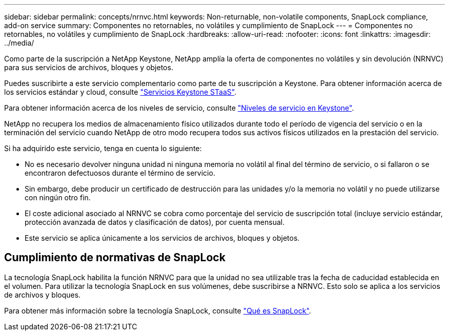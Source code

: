 ---
sidebar: sidebar 
permalink: concepts/nrnvc.html 
keywords: Non-returnable, non-volatile components, SnapLock compliance, add-on service 
summary: Componentes no retornables, no volátiles y cumplimiento de SnapLock 
---
= Componentes no retornables, no volátiles y cumplimiento de SnapLock
:hardbreaks:
:allow-uri-read: 
:nofooter: 
:icons: font
:linkattrs: 
:imagesdir: ../media/


[role="lead"]
Como parte de la suscripción a NetApp Keystone, NetApp amplía la oferta de componentes no volátiles y sin devolución (NRNVC) para sus servicios de archivos, bloques y objetos.

Puedes suscribirte a este servicio complementario como parte de tu suscripción a Keystone.
Para obtener información acerca de los servicios estándar y cloud, consulte link:supported-storage-services.html["Servicios Keystone STaaS"].

Para obtener información acerca de los niveles de servicio, consulte link:../concepts/service-levels.html["Niveles de servicio en Keystone"].

NetApp no recupera los medios de almacenamiento físico utilizados durante todo el período de vigencia del servicio o en la terminación del servicio cuando NetApp de otro modo recupera todos sus activos físicos utilizados en la prestación del servicio.

Si ha adquirido este servicio, tenga en cuenta lo siguiente:

* No es necesario devolver ninguna unidad ni ninguna memoria no volátil al final del término de servicio, o si fallaron o se encontraron defectuosos durante el término de servicio.
* Sin embargo, debe producir un certificado de destrucción para las unidades y/o la memoria no volátil y no puede utilizarse con ningún otro fin.
* El coste adicional asociado al NRNVC se cobra como porcentaje del servicio de suscripción total (incluye servicio estándar, protección avanzada de datos y clasificación de datos), por cuenta mensual.
* Este servicio se aplica únicamente a los servicios de archivos, bloques y objetos.




== Cumplimiento de normativas de SnapLock

La tecnología SnapLock habilita la función NRNVC para que la unidad no sea utilizable tras la fecha de caducidad establecida en el volumen. Para utilizar la tecnología SnapLock en sus volúmenes, debe suscribirse a NRNVC. Esto solo se aplica a los servicios de archivos y bloques.

Para obtener más información sobre la tecnología SnapLock, consulte https://docs.netapp.com/us-en/ontap/snaplock/snaplock-concept.html["Qué es SnapLock"^].
